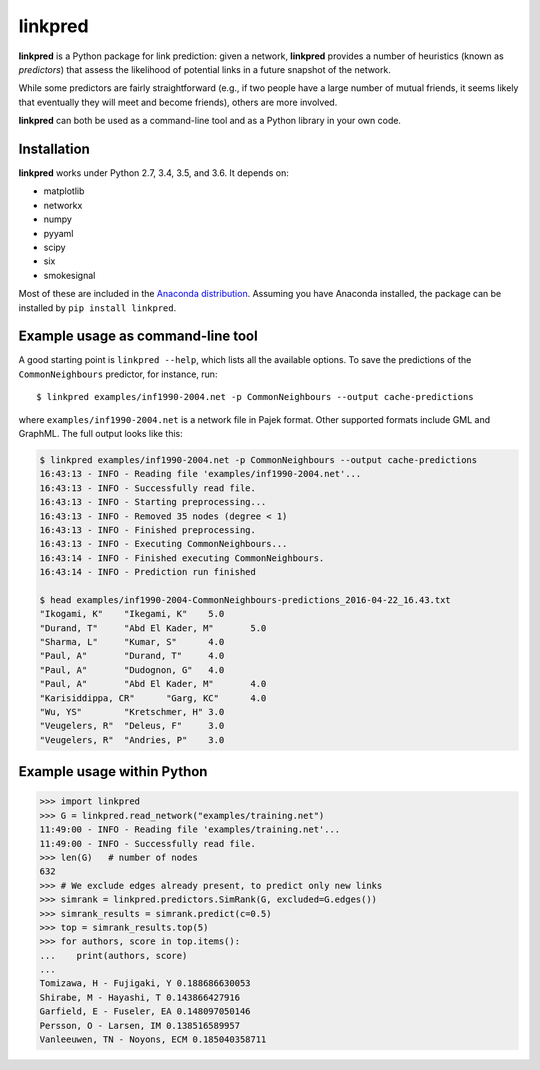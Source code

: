 linkpred
========

**linkpred** is a Python package for link prediction: given a network, **linkpred** provides a number of heuristics (known as *predictors*) that assess the likelihood of potential links in a future snapshot of the network.

While some predictors are fairly straightforward (e.g., if two people have a large number of mutual friends, it seems likely that eventually they will meet and become friends), others are more involved.


.. image:: https://travis-ci.org/rafguns/linkpred.svg?branch=master
    :target: https://travis-ci.org/rafguns/linkpred

.. image:: https://coveralls.io/repos/rafguns/linkpred/badge.svg?branch=master
    :target: https://coveralls.io/r/rafguns/linkpred?branch=master


**linkpred** can both be used as a command-line tool and as a Python library in your own code.


Installation
------------

**linkpred** works under Python 2.7, 3.4, 3.5, and 3.6. It depends on:

- matplotlib
- networkx
- numpy
- pyyaml
- scipy
- six
- smokesignal

Most of these are included in the `Anaconda distribution <https://www.continuum.io/downloads>`_. Assuming you have Anaconda installed, the package can be installed by ``pip install linkpred``.


Example usage as command-line tool
----------------------------------

A good starting point is ``linkpred --help``, which lists all the available options. To save the predictions of the ``CommonNeighbours`` predictor, for instance, run::

    $ linkpred examples/inf1990-2004.net -p CommonNeighbours --output cache-predictions

where ``examples/inf1990-2004.net`` is a network file in Pajek format. Other supported formats include GML and GraphML. The full output looks like this:

.. code:: console

    $ linkpred examples/inf1990-2004.net -p CommonNeighbours --output cache-predictions
    16:43:13 - INFO - Reading file 'examples/inf1990-2004.net'...
    16:43:13 - INFO - Successfully read file.
    16:43:13 - INFO - Starting preprocessing...
    16:43:13 - INFO - Removed 35 nodes (degree < 1)
    16:43:13 - INFO - Finished preprocessing.
    16:43:13 - INFO - Executing CommonNeighbours...
    16:43:14 - INFO - Finished executing CommonNeighbours.
    16:43:14 - INFO - Prediction run finished

    $ head examples/inf1990-2004-CommonNeighbours-predictions_2016-04-22_16.43.txt
    "Ikogami, K"    "Ikegami, K"    5.0
    "Durand, T"     "Abd El Kader, M"       5.0
    "Sharma, L"     "Kumar, S"      4.0
    "Paul, A"       "Durand, T"     4.0
    "Paul, A"       "Dudognon, G"   4.0
    "Paul, A"       "Abd El Kader, M"       4.0
    "Karisiddippa, CR"      "Garg, KC"      4.0
    "Wu, YS"        "Kretschmer, H" 3.0
    "Veugelers, R"  "Deleus, F"     3.0
    "Veugelers, R"  "Andries, P"    3.0


Example usage within Python
---------------------------

.. code:: pycon

    >>> import linkpred
    >>> G = linkpred.read_network("examples/training.net")
    11:49:00 - INFO - Reading file 'examples/training.net'...
    11:49:00 - INFO - Successfully read file.
    >>> len(G)   # number of nodes
    632
    >>> # We exclude edges already present, to predict only new links
    >>> simrank = linkpred.predictors.SimRank(G, excluded=G.edges())
    >>> simrank_results = simrank.predict(c=0.5)
    >>> top = simrank_results.top(5)
    >>> for authors, score in top.items():
    ...    print(authors, score)
    ...
    Tomizawa, H - Fujigaki, Y 0.188686630053
    Shirabe, M - Hayashi, T 0.143866427916
    Garfield, E - Fuseler, EA 0.148097050146
    Persson, O - Larsen, IM 0.138516589957
    Vanleeuwen, TN - Noyons, ECM 0.185040358711
